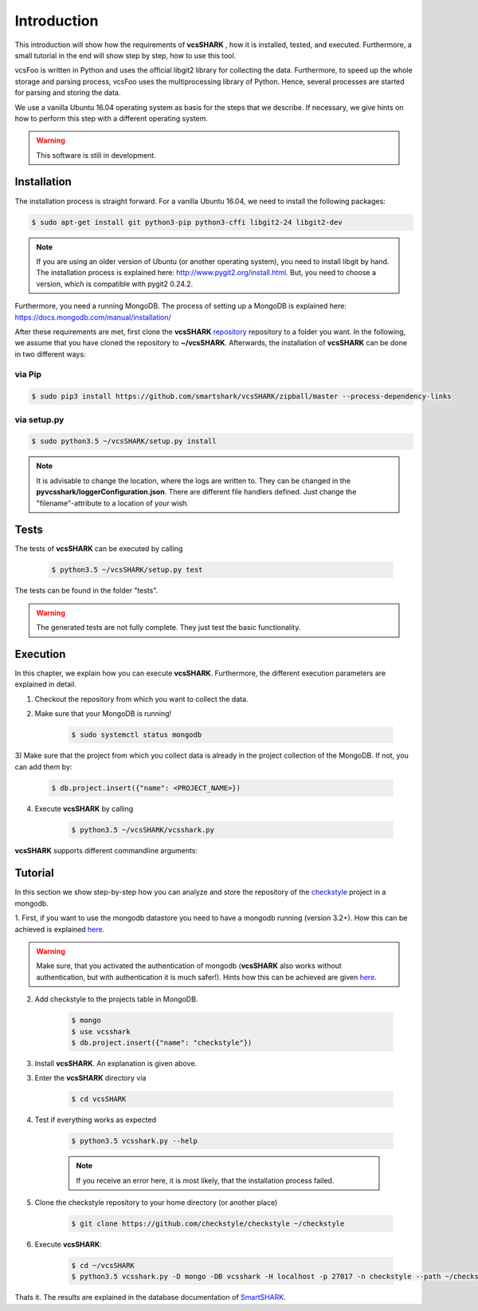 ============
Introduction
============

This introduction will show how the requirements of **vcsSHARK** , how it is installed, tested, and executed. Furthermore,
a small tutorial in the end will show step by step, how to use this tool.

vcsFoo is written in Python and uses the official libgit2 library for collecting the data. Furthermore,
to speed up the whole storage and parsing process, vcsFoo uses the multiprocessing library of Python. Hence, several
processes are started for parsing and storing the data.

We use a vanilla Ubuntu 16.04 operating system as basis for the steps that we describe. If necessary, we give hints
on how to perform this step with a different operating system.


.. WARNING:: This software is still in development.


.. _installation:
Installation
============
The installation process is straight forward. For a vanilla Ubuntu 16.04, we need to install the following packages:

.. code-block:: bash

	$ sudo apt-get install git python3-pip python3-cffi libgit2-24 libgit2-dev

.. NOTE::
	If you are using an older version of Ubuntu (or another operating system), you need to install libgit by hand.
	The installation process is explained here: http://www.pygit2.org/install.html.
	But, you need to choose a version, which is compatible with pygit2 0.24.2.


Furthermore, you need a running MongoDB. The process of setting up a MongoDB is explained here: https://docs.mongodb.com/manual/installation/


After these requirements are met, first clone the **vcsSHARK** `repository <https://github.com/smartshark/vcsSHARK/>`_ repository
to a folder you want. In the following, we assume that you have cloned the repository to **~/vcsSHARK**. Afterwards,
the installation of **vcsSHARK** can be done in two different ways:

via Pip
-------
.. code-block:: bash

	$ sudo pip3 install https://github.com/smartshark/vcsSHARK/zipball/master --process-dependency-links

via setup.py
------------
.. code-block:: bash

	$ sudo python3.5 ~/vcsSHARK/setup.py install



.. NOTE::
	It is advisable to change the location, where the logs are written to.
	They can be changed in the **pyvcsshark/loggerConfiguration.json**. There are different file handlers defined.
	Just change the "filename"-attribute to a location of your wish.


Tests
=====
The tests of **vcsSHARK** can be executed by calling

	.. code-block:: bash

		$ python3.5 ~/vcsSHARK/setup.py test

The tests can be found in the folder "tests". 

.. WARNING:: The generated tests are not fully complete. They just test the basic functionality.


Execution
==========
In this chapter, we explain how you can execute **vcsSHARK**. Furthermore, the different execution parameters are
explained in detail.

1) Checkout the repository from which you want to collect the data.

2) Make sure that your MongoDB is running!

	.. code-block:: bash

		$ sudo systemctl status mongodb

3) Make sure that the project from which you collect data is already in the project collection of the MongoDB. If not,
you can add them by:

	.. code-block:: bash

		$ db.project.insert({"name": <PROJECT_NAME>})


4) Execute **vcsSHARK** by calling

	.. code-block:: bash

		$ python3.5 ~/vcsSHARK/vcsshark.py


**vcsSHARK** supports different commandline arguments:

.. option:: --help, -h

	shows the help page for this command

.. option:: --version, -v

	shows the version

.. option:: --db-driver <DRIVER>, -D <DRIVER>

	output datastore driver. Currently only mongodb is supported

.. option:: --db-user <USER>, -U <USER>

	datastore user name

.. option:: --db-password <PASSWORD>, -P <PASSWORD>

	datastore password

.. option:: --db-database <DATABASENAME>, -DB <DATABASENAME>

	database name (e.g., name of the mongodb database that should be used)

.. option:: --db-hostname <HOSTNAME>, -H <HOSTNAME>

	hostname, where the datastore runs on

.. option:: --db-port <PORT>, -p <PORT>

	port, where the datastore runs on

.. option:: --db-authentication <DB_AUTHENTICATION> -a <DB_AUTHENTICATION>

	name of the authentication database

.. option:: --debug <DEBUG_LEVEL>, -d <DEBUG_LEVEL>

	Debug level (INFO, DEBUG, WARNING, ERROR)

.. option:: --project-name <PROJECT_NAME>

	Name of the project, from which the data is collected

.. option:: --path <PATH>

	Path to the checked out repository directory


Tutorial
========

In this section we show step-by-step how you can analyze and store the repository of the
`checkstyle <https://github.com/checkstyle/checkstyle>`_ project in a mongodb.

1.	First, if you want to use the mongodb datastore you need to have a mongodb running (version 3.2+).
How this can be achieved is explained `here <https://docs.mongodb.org/manual/>`_.

.. WARNING::
	Make sure, that you activated the authentication of mongodb
	(**vcsSHARK** also works without authentication, but with authentication it is much safer!).
	Hints how this can be achieved are given `here <https://docs.mongodb.org/manual/core/authentication/>`_.

2. Add checkstyle to the projects table in MongoDB.

	.. code-block:: bash

		$ mongo
		$ use vcsshark
		$ db.project.insert({"name": "checkstyle"})

3. Install **vcsSHARK**. An explanation is given above.

3. Enter the **vcsSHARK** directory via

	.. code-block:: bash

		$ cd vcsSHARK

4. Test if everything works as expected

	.. code-block:: bash

		$ python3.5 vcsshark.py --help

	.. NOTE:: If you receive an error here, it is most likely, that the installation process failed.

5. Clone the checkstyle repository to your home directory (or another place)

	.. code-block:: bash

		$ git clone https://github.com/checkstyle/checkstyle ~/checkstyle

6. Execute **vcsSHARK**:

	.. code-block:: bash

		$ cd ~/vcsSHARK
		$ python3.5 vcsshark.py -D mongo -DB vcsshark -H localhost -p 27017 -n checkstyle --path ~/checkstyle


Thats it. The results are explained in the database documentation
of `SmartSHARK <http://smartshark2.informatik.uni-goettingen.de/documentation/>`_.

